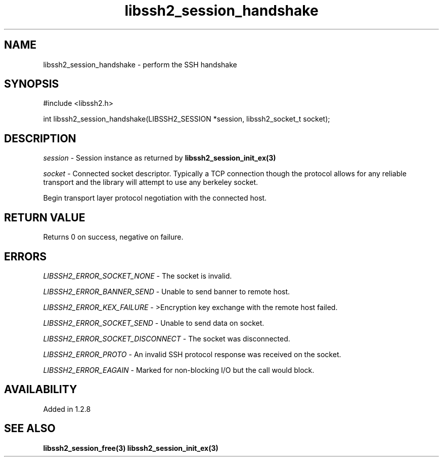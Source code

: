 .\" $Id: libssh2_session_handshake.3,v 1.7 2009/03/16 23:25:14 bagder Exp $
.\"
.TH libssh2_session_handshake 3 "7 Oct 2010" "libssh2 1.2.8" "libssh2 manual"
.SH NAME
libssh2_session_handshake - perform the SSH handshake
.SH SYNOPSIS
#include <libssh2.h>

int
libssh2_session_handshake(LIBSSH2_SESSION *session, libssh2_socket_t socket);
.SH DESCRIPTION
\fIsession\fP - Session instance as returned by
.BR libssh2_session_init_ex(3)

\fIsocket\fP - Connected socket descriptor. Typically a TCP connection
though the protocol allows for any reliable transport and the library will
attempt to use any berkeley socket.

Begin transport layer protocol negotiation with the connected host.
.SH RETURN VALUE
Returns 0 on success, negative on failure.
.SH ERRORS
\fILIBSSH2_ERROR_SOCKET_NONE\fP - The socket is invalid.

\fILIBSSH2_ERROR_BANNER_SEND\fP - Unable to send banner to remote host.

\fILIBSSH2_ERROR_KEX_FAILURE\fP - >Encryption key exchange with the remote
host failed.

\fILIBSSH2_ERROR_SOCKET_SEND\fP - Unable to send data on socket.

\fILIBSSH2_ERROR_SOCKET_DISCONNECT\fP - The socket was disconnected.

\fILIBSSH2_ERROR_PROTO\fP - An invalid SSH protocol response was received on
the socket.

\fILIBSSH2_ERROR_EAGAIN\fP - Marked for non-blocking I/O but the call would block.
.SH AVAILABILITY
Added in 1.2.8
.SH SEE ALSO
.BR libssh2_session_free(3)
.BR libssh2_session_init_ex(3)
